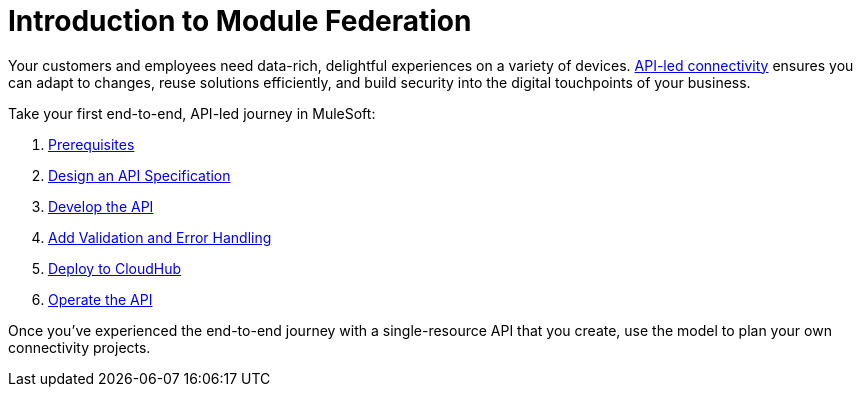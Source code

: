 = Introduction to Module Federation
ifndef::env-site,env-github[]
endif::[]

Your customers and employees need data-rich, delightful experiences on a variety of devices.
https://blogs.mulesoft.com/dev/api-dev/what-is-api-led-connectivity/[API-led connectivity]
ensures you can adapt to changes, reuse solutions efficiently,
and build security into the digital touchpoints of your business.

Take your first end-to-end, API-led journey in MuleSoft:

. xref:api-led-prerequisites.adoc[Prerequisites]
. xref:api-led-design.adoc[Design an API Specification]
. xref:api-led-develop.adoc[Develop the API]
. xref:api-led-test.adoc[Add Validation and Error Handling]
. xref:api-led-deploy.adoc[Deploy to CloudHub]
. xref:api-led-operate.adoc[Operate the API]

Once you've experienced the end-to-end journey with a single-resource API that you create, use the model to plan your own connectivity projects.
